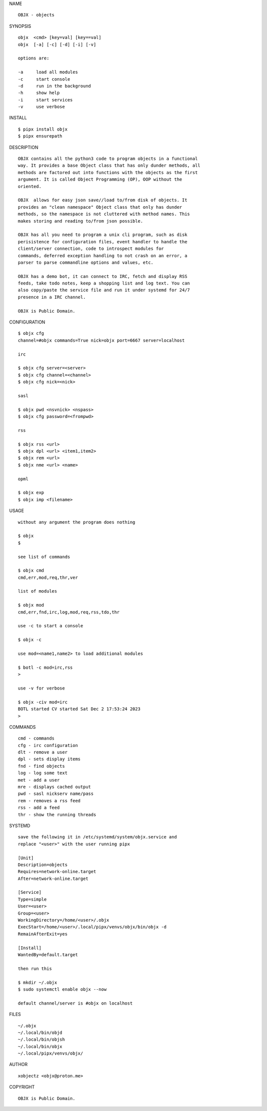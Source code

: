 NAME

::

    OBJX - objects


SYNOPSIS

::

    objx  <cmd> [key=val] [key==val]
    objx  [-a] [-c] [-d] [-i] [-v]

    options are:

    -a     load all modules
    -c     start console
    -d     run in the background
    -h     show help
    -i     start services
    -v     use verbose


INSTALL

::

    $ pipx install objx
    $ pipx ensurepath


DESCRIPTION

::

    OBJX contains all the python3 code to program objects in a functional
    way. It provides a base Object class that has only dunder methods, all
    methods are factored out into functions with the objects as the first
    argument. It is called Object Programming (OP), OOP without the
    oriented.

    OBJX  allows for easy json save//load to/from disk of objects. It
    provides an "clean namespace" Object class that only has dunder
    methods, so the namespace is not cluttered with method names. This
    makes storing and reading to/from json possible.

    OBJX has all you need to program a unix cli program, such as disk
    perisistence for configuration files, event handler to handle the
    client/server connection, code to introspect modules for
    commands, deferred exception handling to not crash on an error, a
    parser to parse commandline options and values, etc.

    OBJX has a demo bot, it can connect to IRC, fetch and display RSS
    feeds, take todo notes, keep a shopping list and log text. You can
    also copy/paste the service file and run it under systemd for 24/7
    presence in a IRC channel.

    OBJX is Public Domain.


CONFIGURATION

::

    $ objx cfg 
    channel=#objx commands=True nick=objx port=6667 server=localhost

    irc

    $ objx cfg server=<server>
    $ objx cfg channel=<channel>
    $ objx cfg nick=<nick>

    sasl

    $ objx pwd <nsvnick> <nspass>
    $ objx cfg password=<frompwd>

    rss

    $ objx rss <url>
    $ objx dpl <url> <item1,item2>
    $ objx rem <url>
    $ objx nme <url> <name>

    opml

    $ objx exp
    $ objx imp <filename>


USAGE

::

    without any argument the program does nothing

    $ objx
    $

    see list of commands

    $ objx cmd
    cmd,err,mod,req,thr,ver

    list of modules

    $ objx mod
    cmd,err,fnd,irc,log,mod,req,rss,tdo,thr

    use -c to start a console

    $ objx -c

    use mod=<name1,name2> to load additional modules

    $ botl -c mod=irc,rss
    >

    use -v for verbose

    $ objx -civ mod=irc
    BOTL started CV started Sat Dec 2 17:53:24 2023
    >


COMMANDS

::

    cmd - commands
    cfg - irc configuration
    dlt - remove a user
    dpl - sets display items
    fnd - find objects 
    log - log some text
    met - add a user
    mre - displays cached output
    pwd - sasl nickserv name/pass
    rem - removes a rss feed
    rss - add a feed
    thr - show the running threads

SYSTEMD

::

    save the following it in /etc/systemd/system/objx.service and
    replace "<user>" with the user running pipx

    [Unit]
    Description=objects
    Requires=network-online.target
    After=network-online.target

    [Service]
    Type=simple
    User=<user>
    Group=<user>
    WorkingDirectory=/home/<user>/.objx
    ExecStart=/home/<user>/.local/pipx/venvs/objx/bin/objx -d
    RemainAfterExit=yes

    [Install]
    WantedBy=default.target

    then run this

    $ mkdir ~/.objx
    $ sudo systemctl enable objx --now

    default channel/server is #objx on localhost

FILES

::

    ~/.objx
    ~/.local/bin/objd
    ~/.local/bin/objsh
    ~/.local/bin/objx
    ~/.local/pipx/venvs/objx/

AUTHOR

::

    xobjectz <objx@proton.me>

COPYRIGHT

::

    OBJX is Public Domain.
